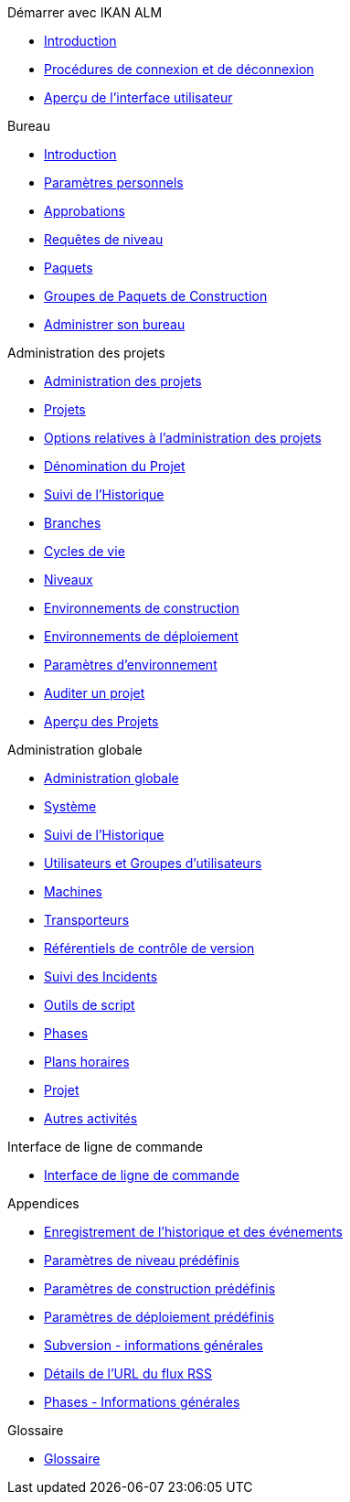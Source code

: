.Démarrer avec IKAN ALM
* xref:Introduction.adoc[Introduction]
* xref:Logon.adoc[Procédures de connexion et de déconnexion]
* xref:UserInterface.adoc[Aperçu de l’interface utilisateur]

.Bureau
* xref:Desktop_Introduction.adoc[Introduction]
* xref:Desktop_PersonalSettings.adoc[Paramètres personnels]
* xref:Desktop_Approvals.adoc[Approbations]
* xref:Desktop_LevelRequests.adoc[Requêtes de niveau]
* xref:Desktop_Packages.adoc[Paquets]
* xref:Desktop_PackageGroups.adoc[Groupes de Paquets de Construction]
* xref:Desktop_ManageDesktop.adoc[Administrer son bureau]

.Administration des projets
* xref:ProjAdm_Intro.adoc[Administration des projets]
* xref:ProjAdm_Projects.adoc[Projets]
* xref:ProjAdm_ProjMgtOptions.adoc[Options relatives à l’administration des projets]
* xref:ProjAdm_ProjMgt_ProjectName.adoc[Dénomination du Projet]
* xref:ProjAdm_HistoryLog.adoc[Suivi de l’Historique]
* xref:ProjAdm_ProjMgt_ProjectStream.adoc[Branches]
* xref:ProjAdm_LifeCycles.adoc[Cycles de vie]
* xref:ProjAdm_Levels.adoc[Niveaux]
* xref:ProjAdm_BuildEnv.adoc[Environnements de construction]
* xref:ProjAdm_DeployEnv.adoc[Environnements de déploiement]
* xref:ProjAdm_EnvParams.adoc[Paramètres d’environnement]
* xref:ProjAdm_AuditProjects.adoc[Auditer un projet]
* xref:ProjAdm_ProjMgt_Projects.adoc[Aperçu des Projets]

.Administration globale
* xref:GlobAdm_Introduction.adoc[Administration globale]
* xref:GlobAdm_System.adoc[Système]
* xref:GlobAdm_HistoryLog.adoc[Suivi de l’Historique]
* xref:GlobAdm_UsersGroups.adoc[Utilisateurs et Groupes d’utilisateurs]
* xref:GlobAdm_Machines.adoc[Machines]
* xref:GlobAdm_Transporters.adoc[Transporteurs]
* xref:GlobAdm_VCR.adoc[Référentiels de contrôle de version]
* xref:GlobAdm_IssueTracking.adoc[Suivi des Incidents]
* xref:GlobAdm_ScriptingTools.adoc[Outils de script]
* xref:GlobAdm_Phases.adoc[Phases]
* xref:GlobAdm_Schedules.adoc[Plans horaires]
* xref:GlobAdm_Project.adoc[Projet]
* xref:GlobAdm_Misc.adoc[Autres activités]

.Interface de ligne de commande
* xref:CommandLine.adoc[Interface de ligne de commande]

.Appendices
* xref:App_HistoryEventLogging.adoc[Enregistrement de l’historique et des événements]
* xref:App_PredefLevelParams.adoc[Paramètres de niveau prédéfinis]
* xref:App_PredefBuildParams.adoc[Paramètres de construction prédéfinis]
* xref:App_PredefDeployParams.adoc[Paramètres de déploiement prédéfinis]
* xref:App_Subversion.adoc[Subversion - informations générales]
* xref:App_RSS.adoc[Détails de l’URL du flux RSS]
* xref:App_Phases.adoc[Phases - Informations générales]

.Glossaire
* xref:Glossary.adoc[Glossaire]
